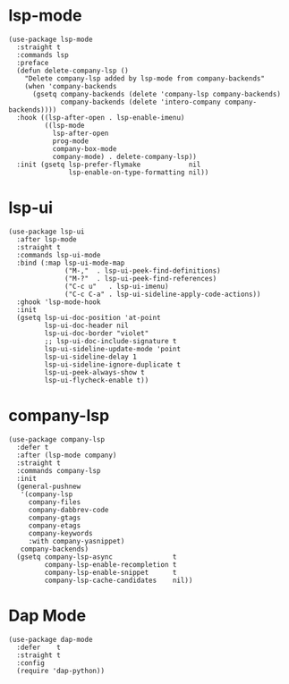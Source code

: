 * lsp-mode

#+begin_src elisp
  (use-package lsp-mode
    :straight t
    :commands lsp
    :preface
    (defun delete-company-lsp ()
      "Delete company-lsp added by lsp-mode from company-backends"
      (when 'company-backends
        (gsetq company-backends (delete 'company-lsp company-backends)
               company-backends (delete 'intero-company company-backends))))
    :hook ((lsp-after-open . lsp-enable-imenu)
           ((lsp-mode
             lsp-after-open
             prog-mode
             company-box-mode
             company-mode) . delete-company-lsp))
    :init (gsetq lsp-prefer-flymake            nil
                 lsp-enable-on-type-formatting nil))
#+end_src

* lsp-ui

#+begin_src elisp
  (use-package lsp-ui
    :after lsp-mode
    :straight t
    :commands lsp-ui-mode
    :bind (:map lsp-ui-mode-map
                ("M-,"  . lsp-ui-peek-find-definitions)
                ("M-?"  . lsp-ui-peek-find-references)
                ("C-c u"   . lsp-ui-imenu)
                ("C-c C-a" . lsp-ui-sideline-apply-code-actions))
    :ghook 'lsp-mode-hook
    :init
    (gsetq lsp-ui-doc-position 'at-point
           lsp-ui-doc-header nil
           lsp-ui-doc-border "violet"
           ;; lsp-ui-doc-include-signature t
           lsp-ui-sideline-update-mode 'point
           lsp-ui-sideline-delay 1
           lsp-ui-sideline-ignore-duplicate t
           lsp-ui-peek-always-show t
           lsp-ui-flycheck-enable t))
#+end_src

* company-lsp

#+begin_src elisp
  (use-package company-lsp
    :defer t
    :after (lsp-mode company)
    :straight t
    :commands company-lsp
    :init
    (general-pushnew
     '(company-lsp
       company-files
       company-dabbrev-code
       company-gtags
       company-etags
       company-keywords
       :with company-yasnippet)
     company-backends)
    (gsetq company-lsp-async               t
           company-lsp-enable-recompletion t
           company-lsp-enable-snippet      t
           company-lsp-cache-candidates    nil))
#+end_src

* Dap Mode

#+begin_src elisp
  (use-package dap-mode
    :defer    t
    :straight t
    :config
    (require 'dap-python))
#+end_src
